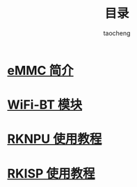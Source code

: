 #+TITLE: 目录
#+AUTHOR: taocheng

* [[file:emmc/emmc.org][eMMC 简介]]

* [[file:bluetooth/bluetooth.org][WiFi-BT 模块]]

* [[file:rknpu/rknpu.org][RKNPU 使用教程]]

* [[file:rkisp/rkisp.org][RKISP 使用教程]]

